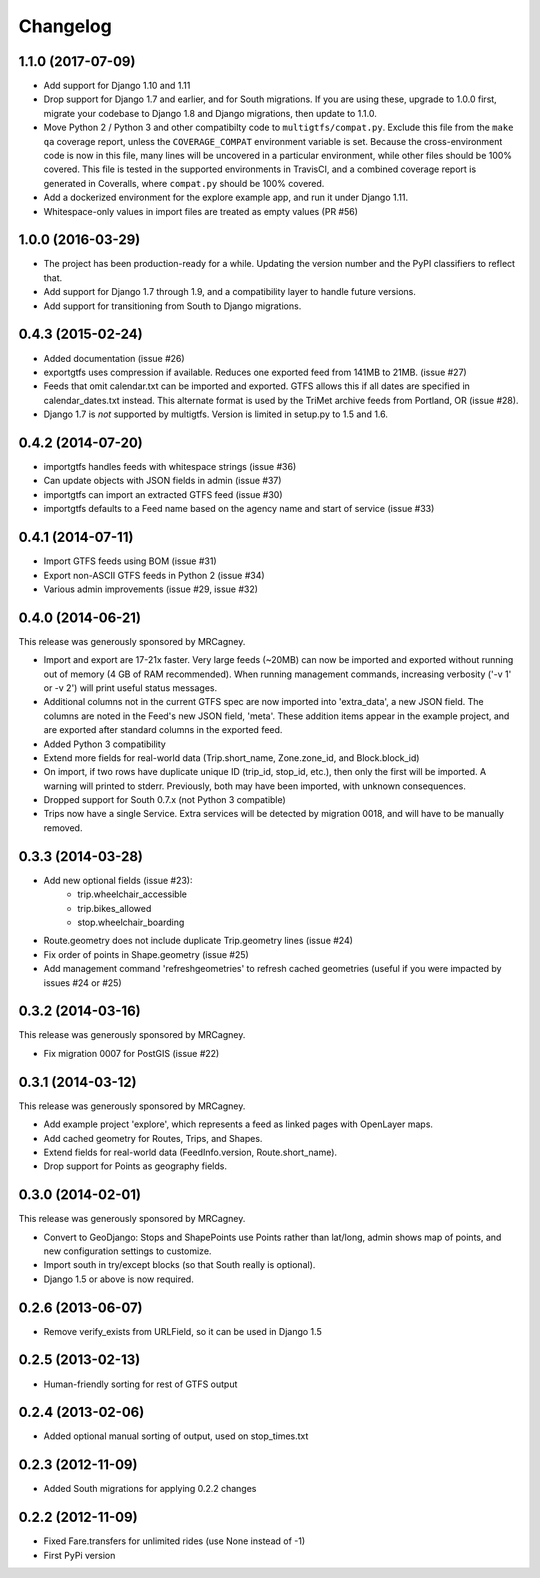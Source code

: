 Changelog
=========

1.1.0 (2017-07-09)
----------------------
* Add support for Django 1.10 and 1.11
* Drop support for Django 1.7 and earlier, and for South migrations. If you
  are using these, upgrade to 1.0.0 first, migrate your codebase to Django 1.8
  and Django migrations, then update to 1.1.0.
* Move Python 2 / Python 3 and other compatibilty code to
  ``multigtfs/compat.py``.  Exclude this file from the ``make qa`` coverage
  report, unless the ``COVERAGE_COMPAT`` environment variable is set.  Because
  the cross-environment code is now in this file, many lines will be uncovered
  in a particular environment, while other files should be 100% covered. This
  file is tested in the supported environments in TravisCI, and a combined
  coverage report is generated in Coveralls, where ``compat.py`` should be 100%
  covered.
* Add a dockerized environment for the explore example app, and run it under
  Django 1.11.
* Whitespace-only values in import files are treated as empty values (PR #56)

1.0.0 (2016-03-29)
------------------
* The project has been production-ready for a while. Updating the version
  number and the PyPI classifiers to reflect that.
* Add support for Django 1.7 through 1.9, and a compatibility layer to handle
  future versions.
* Add support for transitioning from South to Django migrations.

0.4.3 (2015-02-24)
------------------
* Added documentation (issue #26)
* exportgtfs uses compression if available.  Reduces one exported feed from
  141MB to 21MB. (issue #27)
* Feeds that omit calendar.txt can be imported and exported.  GTFS allows this
  if all dates are specified in calendar_dates.txt instead.  This alternate
  format is used by the TriMet archive feeds from Portland, OR (issue #28).
* Django 1.7 is *not* supported by multigtfs.  Version is limited in setup.py
  to 1.5 and 1.6.

0.4.2 (2014-07-20)
------------------
* importgtfs handles feeds with whitespace strings (issue #36)
* Can update objects with JSON fields in admin (issue #37)
* importgtfs can import an extracted GTFS feed (issue #30)
* importgtfs defaults to a Feed name based on the agency name and start of
  service (issue #33)

0.4.1 (2014-07-11)
------------------
* Import GTFS feeds using BOM (issue #31)
* Export non-ASCII GTFS feeds in Python 2 (issue #34)
* Various admin improvements (issue #29, issue #32)

0.4.0 (2014-06-21)
------------------
This release was generously sponsored by MRCagney.

* Import and export are 17-21x faster.  Very large feeds (~20MB) can now be
  imported and exported without running out of memory (4 GB of RAM
  recommended).  When running management commands, increasing verbosity
  ('-v 1' or -v 2') will print useful status messages.
* Additional columns not in the current GTFS spec are now imported into
  'extra_data', a new JSON field.  The columns are noted in the Feed's new
  JSON field, 'meta'.  These addition items appear in the example project,
  and are exported after standard columns in the exported feed.
* Added Python 3 compatibility
* Extend more fields for real-world data (Trip.short_name,
  Zone.zone_id, and Block.block_id)
* On import, if two rows have duplicate unique ID (trip_id, stop_id, etc.),
  then only the first will be imported.  A warning will printed to stderr.
  Previously, both may have been imported, with unknown consequences.
* Dropped support for South 0.7.x (not Python 3 compatible)
* Trips now have a single Service.  Extra services will be detected by
  migration 0018, and will have to be manually removed.

0.3.3 (2014-03-28)
------------------
* Add new optional fields (issue #23):
    - trip.wheelchair_accessible
    - trip.bikes_allowed
    - stop.wheelchair_boarding
* Route.geometry does not include duplicate Trip.geometry lines (issue #24)
* Fix order of points in Shape.geometry (issue #25)
* Add management command 'refreshgeometries' to refresh cached geometries
  (useful if you were impacted by issues #24 or #25)

0.3.2 (2014-03-16)
------------------
This release was generously sponsored by MRCagney.

* Fix migration 0007 for PostGIS (issue #22)

0.3.1 (2014-03-12)
------------------
This release was generously sponsored by MRCagney.

* Add example project 'explore', which represents a feed as linked pages with
  OpenLayer maps.
* Add cached geometry for Routes, Trips, and Shapes.
* Extend fields for real-world data (FeedInfo.version, Route.short_name).
* Drop support for Points as geography fields.

0.3.0 (2014-02-01)
------------------
This release was generously sponsored by MRCagney.

* Convert to GeoDjango: Stops and ShapePoints use Points rather than lat/long,
  admin shows map of points, and new configuration settings to customize.
* Import south in try/except blocks (so that South really is optional).
* Django 1.5 or above is now required.

0.2.6 (2013-06-07)
------------------
* Remove verify_exists from URLField, so it can be used in Django 1.5

0.2.5 (2013-02-13)
------------------
* Human-friendly sorting for rest of GTFS output

0.2.4 (2013-02-06)
------------------
* Added optional manual sorting of output, used on stop_times.txt

0.2.3 (2012-11-09)
------------------
* Added South migrations for applying 0.2.2 changes

0.2.2 (2012-11-09)
------------------
* Fixed Fare.transfers for unlimited rides (use None instead of -1)
* First PyPi version
